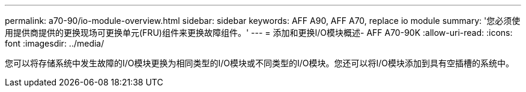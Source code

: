 ---
permalink: a70-90/io-module-overview.html 
sidebar: sidebar 
keywords: AFF A90, AFF A70, replace io module 
summary: '您必须使用提供商提供的更换现场可更换单元(FRU)组件来更换故障组件。' 
---
= 添加和更换I/O模块概述- AFF A70-90K
:allow-uri-read: 
:icons: font
:imagesdir: ../media/


[role="lead"]
您可以将存储系统中发生故障的I/O模块更换为相同类型的I/O模块或不同类型的I/O模块。您还可以将I/O模块添加到具有空插槽的系统中。
